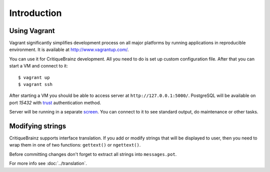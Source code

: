 Introduction
============

Using Vagrant
^^^^^^^^^^^^^

Vagrant significantly simplifies development process on all major platforms by running applications in reproducible
environment. It is available at http://www.vagrantup.com/.

You can use it for CritiqueBrainz development. All you need to do is set up custom configuration file.
After that you can start a VM and connect to it::

   $ vagrant up
   $ vagrant ssh

After starting a VM you should be able to access server at ``http://127.0.0.1:5000/``.
PostgreSQL will be available on port *15432* with `trust`_ authentication method.

.. _trust: http://www.postgresql.org/docs/9.1/static/auth-methods.html#AUTH-TRUST

Server will be running in a separate `screen <https://www.gnu.org/software/screen/>`_.
You can connect to it to see standard output, do maintenance or other tasks.

Modifying strings
^^^^^^^^^^^^^^^^^

CritiqueBrainz supports interface translation. If you add or modify strings that will be displayed to user,
then you need to wrap them in one of two functions: ``gettext()`` or ``ngettext()``.

Before committing changes don't forget to extract all strings into ``messages.pot``.

For more info see :doc:`../translation`.
